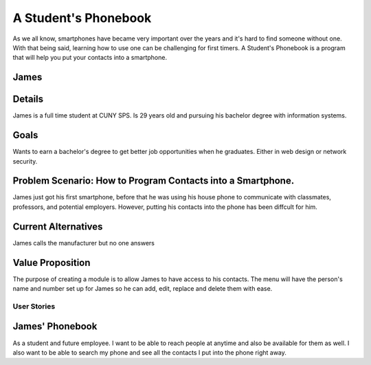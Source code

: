 ==============
A Student's Phonebook
==============
As we all know, smartphones have became very important over the years and it's hard to find someone without one. With that being said, learning how to use one can be challenging for first timers.
A Student's Phonebook is a program that will help you put your contacts into a smartphone.

James
-----------------------


Details
-----------------------
James is a full time student at CUNY SPS. Is 29 years old and pursuing his bachelor degree with information systems.

Goals
-----------------------
Wants to earn a bachelor's degree to get better job opportunities when he graduates. Either in web design or network security.

Problem Scenario: How to Program Contacts into a Smartphone.
-----------------------
James just got his first smartphone, before that he was using his house phone to communicate with classmates, professors, and potential employers. 
However, putting his contacts into the phone has been diffcult for him.

Current Alternatives
-----------------------
James calls the manufacturer but no one answers

Value Proposition
-----------------------
The purpose of creating a module is to allow James to have access to his contacts. 
The menu will have the person's name and number set up for James so he can add, edit, replace and delete them  with ease.

User Stories
============

James' Phonebook
------------
As a student and future employee. I want to be able to reach people at anytime and also be available for them as well. 
I also want to be able to search my phone and see all the contacts I put into the phone right away.

